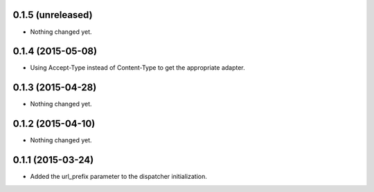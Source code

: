 0.1.5 (unreleased)
==================

- Nothing changed yet.


0.1.4 (2015-05-08)
==================

- Using Accept-Type instead of Content-Type to get the appropriate adapter.


0.1.3 (2015-04-28)
==================

- Nothing changed yet.


0.1.2 (2015-04-10)
==================

- Nothing changed yet.


0.1.1 (2015-03-24)
==================

- Added the url_prefix parameter to the dispatcher initialization.
